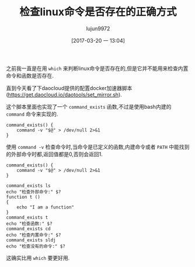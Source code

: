 #+TITLE: 检查linux命令是否存在的正确方式
#+AUTHOR: lujun9972
#+TAGS: linux和它的小伙伴
#+DATE: [2017-03-20 一 13:04]
#+LANGUAGE:  zh-CN
#+OPTIONS:  H:6 num:nil toc:t \n:nil ::t |:t ^:nil -:nil f:t *:t <:nil

之前我一直是在用 =which= 来判断linux命令是否存在的,但是它并不能用来检查内置命令和函数是否存在.

直到今天看了下daocloud提供的配置docker加速器脚本(https://get.daocloud.io/daotools/set_mirror.sh).

这个脚本里面也实现了一个 =command_exists= 函数,不过是使用bash内建的 =command= 命令来实现的.
#+BEGIN_SRC shell
  command_exists() {
      command -v "$@" > /dev/null 2>&1
  }
#+END_SRC

使用 =command -v= 检查命令时,当命令是已定义的函数,内建命令或者 =PATH= 中能找到的外部命令时都,返回值都是0,否则会返回1.
#+BEGIN_SRC shell
  command_exists() {
      command -v "$@" > /dev/null 2>&1
  }

  command_exists ls
  echo "检查外部命令:" $?
  function t ()
  {
      echo "I am a function"
  }
  command_exists t
  echo "检查函数:" $?
  command_exists cd
  echo "检查内置命令:" $?
  command_exists sldj
  echo "检查没有的命令:" $?
#+END_SRC

#+RESULTS:

这确实比用 =which= 要更好用.
